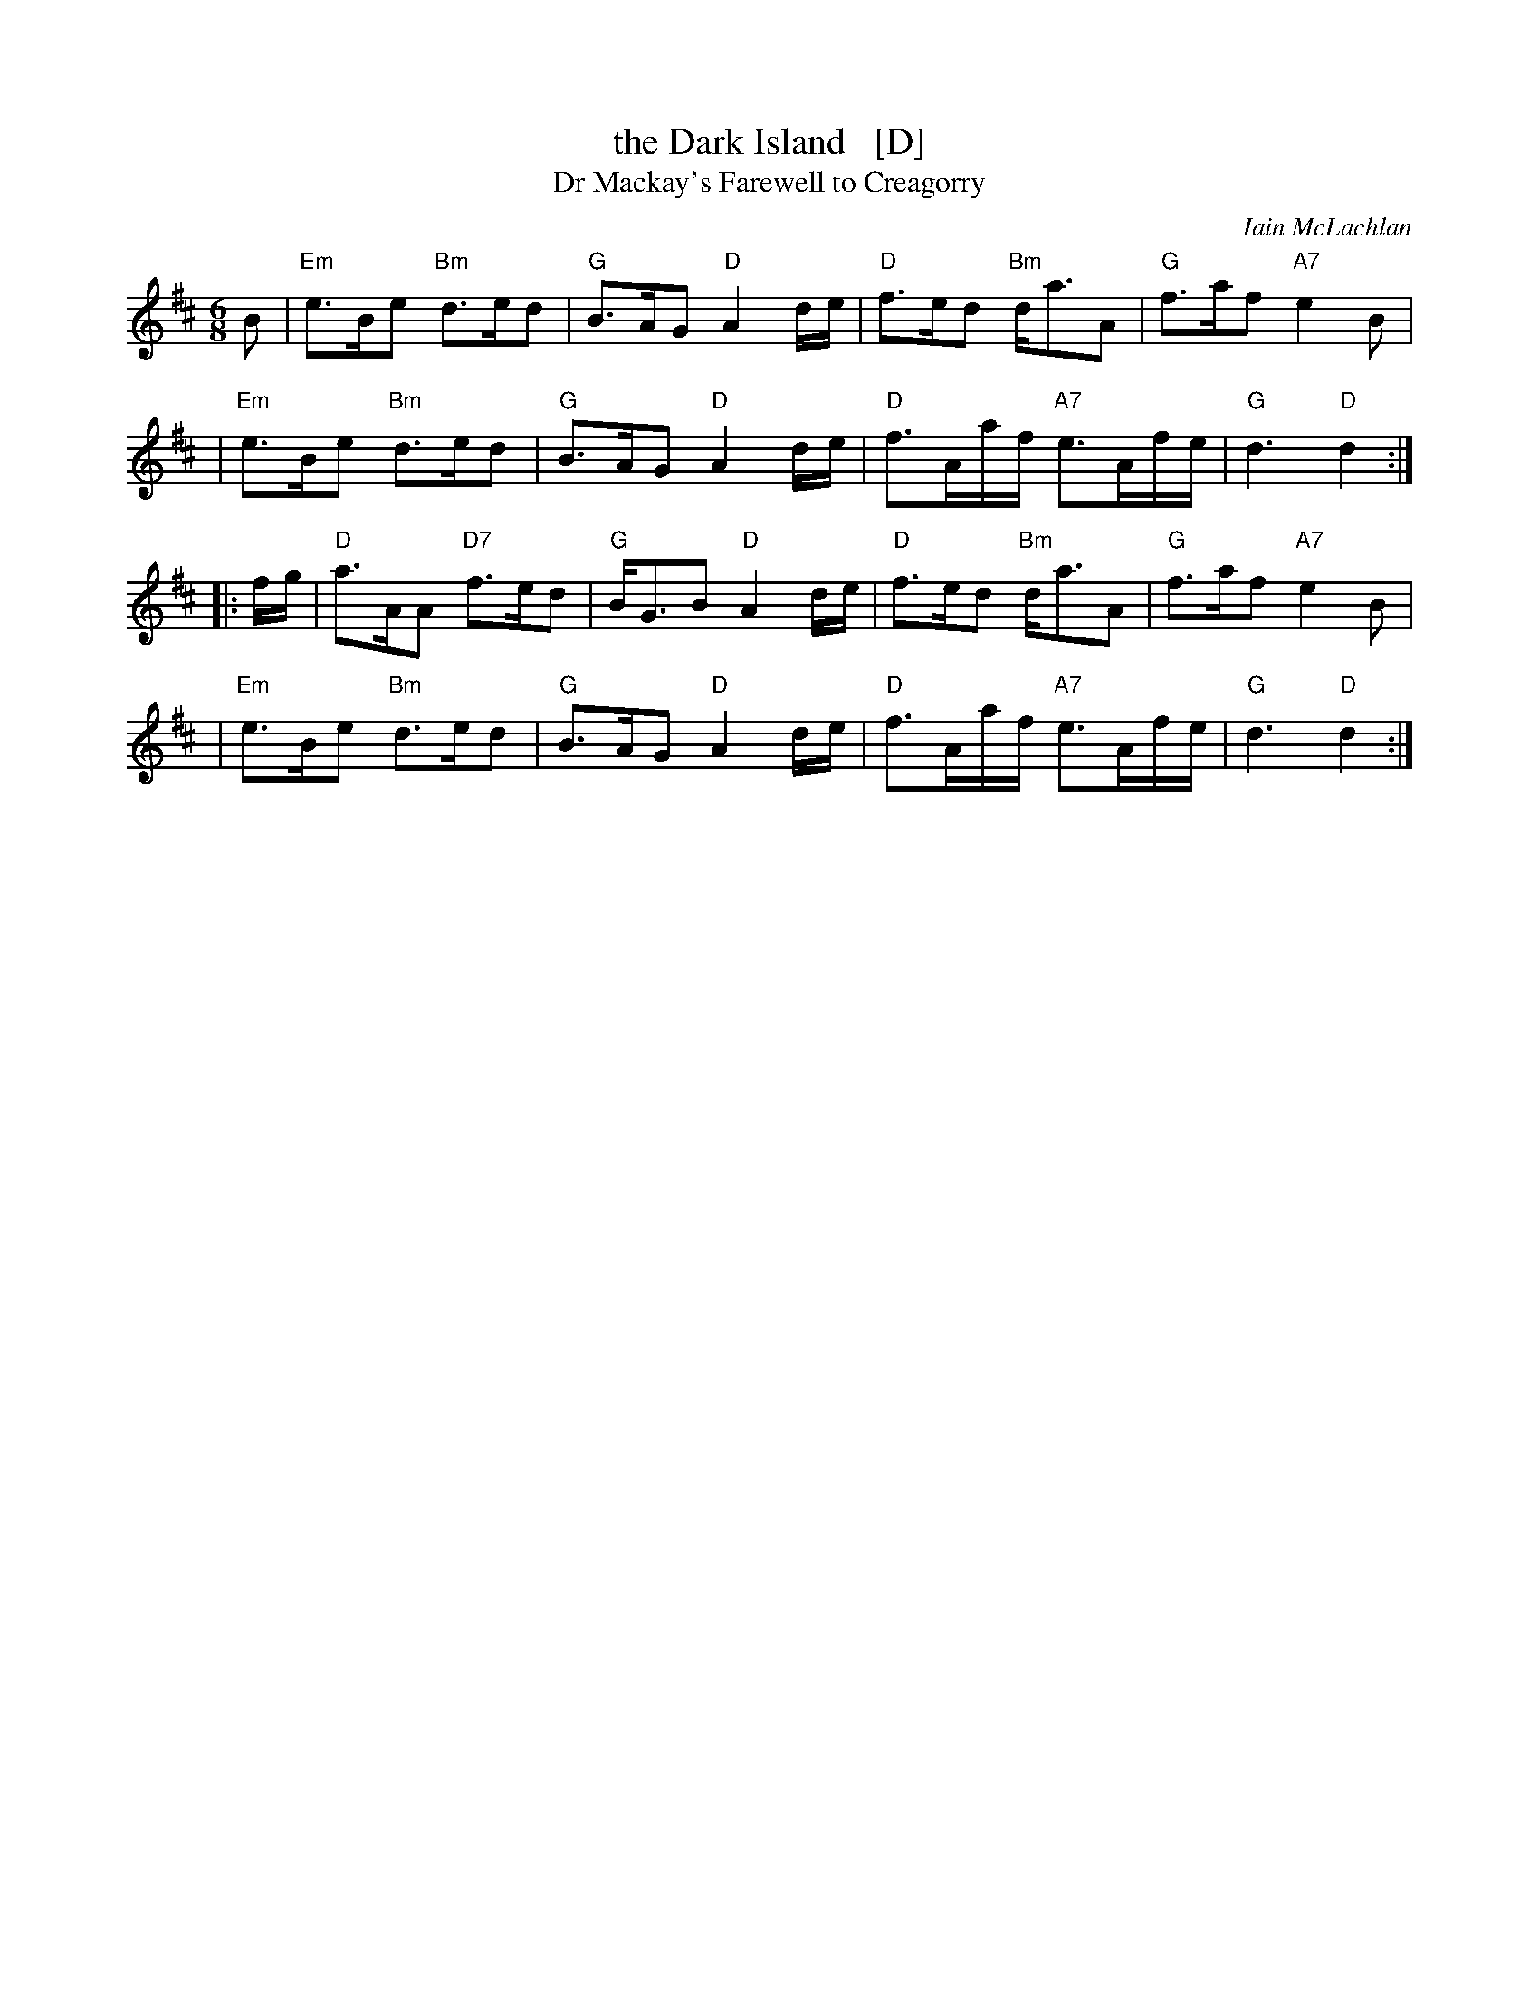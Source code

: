X: 1
T: the Dark Island   [D]
T: Dr Mackay's Farewell to Creagorry
C: Iain McLachlan
R: air, waltz
Z: 1997 by John Chambers <jc:trillian.mit.edu>
N: Used as the theme song to The Dark Island, a 1962 BBB television miniseries.
M: 6/8
L: 1/8
K: D
B \
| "Em"e>Be "Bm"d>ed | "G"B>AG "D"A2 d/e/ | "D"f>ed "Bm"d<aA | "G"f>af "A7"e2B |
| "Em"e>Be "Bm"d>ed | "G"B>AG "D"A2 d/e/ | "D"f>Aa/f/ "A7"e>Af/e/ | "G"d3 "D"d2 :|
|: f/g/ \
| "D"a>AA "D7"f>ed | "G"B<GB "D"A2 d/e/ | "D"f>ed "Bm"d<aA | "G"f>af "A7"e2B |
| "Em"e>Be "Bm"d>ed | "G"B>AG "D"A2 d/e/ | "D"f>Aa/f/ "A7"e>Af/e/ | "G"d3 "D"d2 :|
